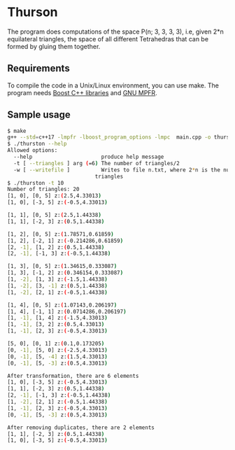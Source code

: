 * Thurson
  The program does computations of the space P(n; 3, 3, 3, 3), i.e, given 2*n
  equilateral triangles, the space of all different Tetrahedras that can be
  formed by gluing them together.
** Requirements
  To compile the code in a Unix/Linux environment, you can use make. The program
  needs [[https://www.boost.org/][Boost C++ libraries]] and [[https://www.mpfr.org/][GNU MPFR]].
** Sample usage

  #+BEGIN_SRC bash
  $ make
  g++ --std=c++17 -lmpfr -lboost_program_options -lmpc  main.cpp -o thurston
  $ ./thurston --help
  Allowed options:
    --help                      produce help message
    -t [ --triangles ] arg (=6) The number of triangles/2
    -w [ --writefile ]          Writes to file n.txt, where 2*n is the number of 
                              triangles
  $ ./thurston -t 10
  Number of triangles: 20
  [1, 0], [0, 5] z:(2.5,4.33013)
  [1, 0], [-3, 5] z:(-0.5,4.33013)

  [1, 1], [0, 5] z:(2.5,1.44338)
  [1, 1], [-2, 3] z:(0.5,1.44338)

  [1, 2], [0, 5] z:(1.78571,0.61859)
  [1, 2], [-2, 1] z:(-0.214286,0.61859)
  [2, -1], [1, 2] z:(0.5,1.44338)
  [2, -1], [-1, 3] z:(-0.5,1.44338)

  [1, 3], [0, 5] z:(1.34615,0.333087)
  [1, 3], [-1, 2] z:(0.346154,0.333087)
  [1, -2], [1, 3] z:(-1.5,1.44338)
  [1, -2], [3, -1] z:(0.5,1.44338)
  [1, -2], [2, 1] z:(-0.5,1.44338)
  
  [1, 4], [0, 5] z:(1.07143,0.206197)
  [1, 4], [-1, 1] z:(0.0714286,0.206197)
  [1, -1], [1, 4] z:(-1.5,4.33013)
  [1, -1], [3, 2] z:(0.5,4.33013)
  [1, -1], [2, 3] z:(-0.5,4.33013)
  
  [5, 0], [0, 1] z:(0.1,0.173205)
  [0, -1], [5, 0] z:(-2.5,4.33013)
  [0, -1], [5, -4] z:(1.5,4.33013)
  [0, -1], [5, -3] z:(0.5,4.33013)
  
  After transformation, there are 6 elements 
  [1, 0], [-3, 5] z:(-0.5,4.33013)
  [1, 1], [-2, 3] z:(0.5,1.44338)
  [2, -1], [-1, 3] z:(-0.5,1.44338)
  [1, -2], [2, 1] z:(-0.5,1.44338)
  [1, -1], [2, 3] z:(-0.5,4.33013)
  [0, -1], [5, -3] z:(0.5,4.33013)

  After removing duplicates, there are 2 elements 
  [1, 1], [-2, 3] z:(0.5,1.44338)
  [1, 0], [-3, 5] z:(-0.5,4.33013)
  #+END_SRC

